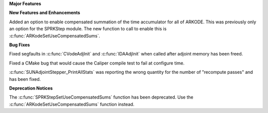 .. For package-specific references use :ref: rather than :numref: so intersphinx
   links to the appropriate place on read the docs

**Major Features**

**New Features and Enhancements**

Added an option to enable compensated summation of the time accumulator for all of ARKODE. This
was previously only an option for the SPRKStep module. The new function to call to enable this
is :c:func:`ARKodeSetUseCompensatedSums`. 

**Bug Fixes**

Fixed segfaults in :c:func:`CVodeAdjInit` and :c:func:`IDAAdjInit` when called
after adjoint memory has been freed.

Fixed a CMake bug that would cause the Caliper compile test to fail at configure time.

:c:func:`SUNAdjointStepper_PrintAllStats` was reporting the wrong quantity for the number of "recompute passes"
and has been fixed.

**Deprecation Notices**

The :c:func:`SPRKStepSetUseCompensatedSums` function has been deprecated. Use the
:c:func:`ARKodeSetUseCompensatedSums` function instead.
